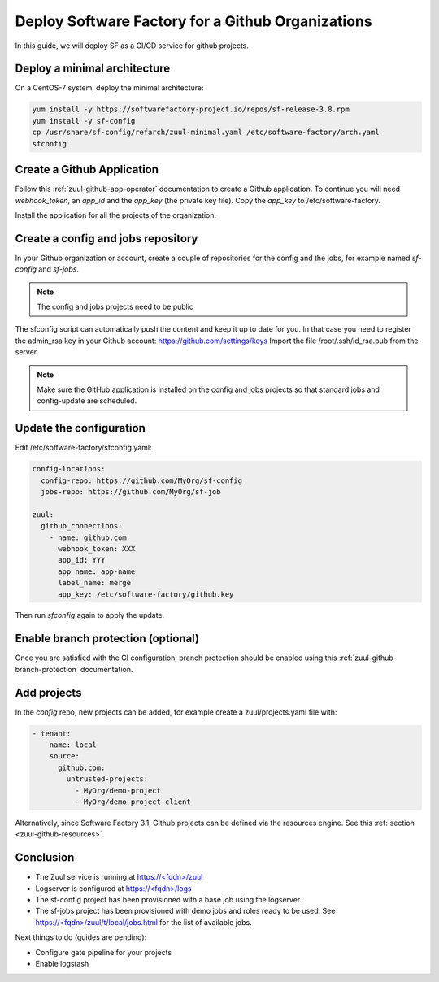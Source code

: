 .. _github_deployment:

Deploy Software Factory for a Github Organizations
--------------------------------------------------

In this guide, we will deploy SF as a CI/CD service for github projects.

Deploy a minimal architecture
.............................

On a CentOS-7 system, deploy the minimal architecture:

.. code-block:: bash

  yum install -y https://softwarefactory-project.io/repos/sf-release-3.8.rpm
  yum install -y sf-config
  cp /usr/share/sf-config/refarch/zuul-minimal.yaml /etc/software-factory/arch.yaml
  sfconfig


Create a Github Application
...........................

Follow this :ref:`zuul-github-app-operator` documentation to create a Github
application. To continue you will need `webhook_token`, an `app_id` and the
`app_key` (the private key file). Copy the `app_key` to /etc/software-factory.

Install the application for all the projects of the organization.

.. _create_config_job_repos:

Create a config and jobs repository
...................................

In your Github organization or account, create a couple of repositories for the
config and the jobs, for example named `sf-config` and `sf-jobs`.

.. note::

   The config and jobs projects need to be public

The sfconfig script can automatically push the content and keep it up to date
for you. In that case you need to register the admin_rsa key in your Github
account: https://github.com/settings/keys Import the file /root/.ssh/id_rsa.pub
from the server.

.. note::

   Make sure the GitHub application is installed on the config and jobs projects
   so that standard jobs and config-update are scheduled.

.. _update_the_configuration:

Update the configuration
........................

Edit /etc/software-factory/sfconfig.yaml:

.. code-block:: yaml

   config-locations:
     config-repo: https://github.com/MyOrg/sf-config
     jobs-repo: https://github.com/MyOrg/sf-job

   zuul:
     github_connections:
       - name: github.com
         webhook_token: XXX
         app_id: YYY
         app_name: app-name
         label_name: merge
         app_key: /etc/software-factory/github.key

Then run `sfconfig` again to apply the update.


Enable branch protection (optional)
...................................

Once you are satisfied with the CI configuration, branch protection should
be enabled using this :ref:`zuul-github-branch-protection` documentation.


Add projects
............

In the *config* repo, new projects can be added, for example
create a zuul/projects.yaml file with:

.. code-block:: yaml

   - tenant:
       name: local
       source:
         github.com:
           untrusted-projects:
             - MyOrg/demo-project
             - MyOrg/demo-project-client


Alternatively, since Software Factory 3.1, Github projects can be defined via the resources
engine. See this :ref:`section <zuul-github-resources>`.

Conclusion
..........

* The Zuul service is running at `<https://\<fqdn\>/zuul>`_
* Logserver is configured at `<https://\<fqdn\>/logs>`_
* The sf-config project has been provisioned with a base job using
  the logserver.
* The sf-jobs project has been provisioned with demo jobs and roles ready
  to be used. See `<https://\<fqdn\>/zuul/t/local/jobs.html>`_ for the list of
  available jobs.

Next things to do (guides are pending):

* Configure gate pipeline for your projects
* Enable logstash
